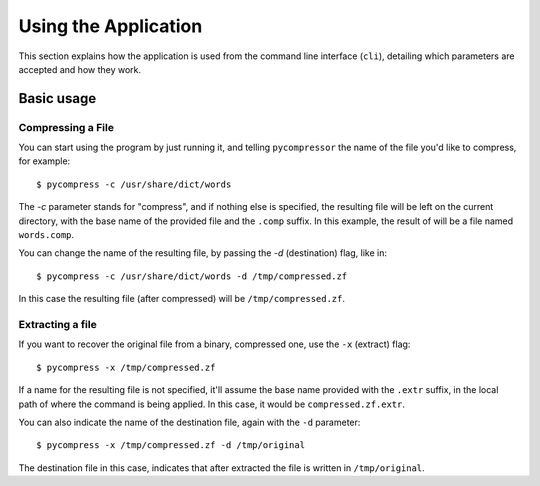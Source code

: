 Using the Application
---------------------

This section explains how the application is used from the command line
interface (``cli``), detailing which parameters are accepted and how they work.


Basic usage
^^^^^^^^^^^

Compressing a File
******************

You can start using the program by just running it, and telling
``pycompressor`` the name of the file you'd like to compress, for example::

    $ pycompress -c /usr/share/dict/words

The `-c` parameter stands for "compress", and if nothing else is specified, the
resulting file will be left on the current directory, with the base name of the
provided file and the ``.comp`` suffix. In this example, the result of will be a
file named ``words.comp``.

You can change the name of the resulting file, by passing the `-d`
(destination) flag, like in::

    $ pycompress -c /usr/share/dict/words -d /tmp/compressed.zf

In this case the resulting file (after compressed) will be
``/tmp/compressed.zf``.

Extracting a file
*****************

If you want to recover the original file from a binary, compressed one, use the
``-x`` (extract) flag::

    $ pycompress -x /tmp/compressed.zf

If a name for the resulting file is not specified, it'll assume the base name
provided with the ``.extr`` suffix, in the local path of where the command is
being applied. In this case, it would be ``compressed.zf.extr``.


You can also indicate the name of the destination file, again with the ``-d``
parameter::

    $ pycompress -x /tmp/compressed.zf -d /tmp/original

The destination file in this case, indicates that after extracted the file is
written in ``/tmp/original``.
